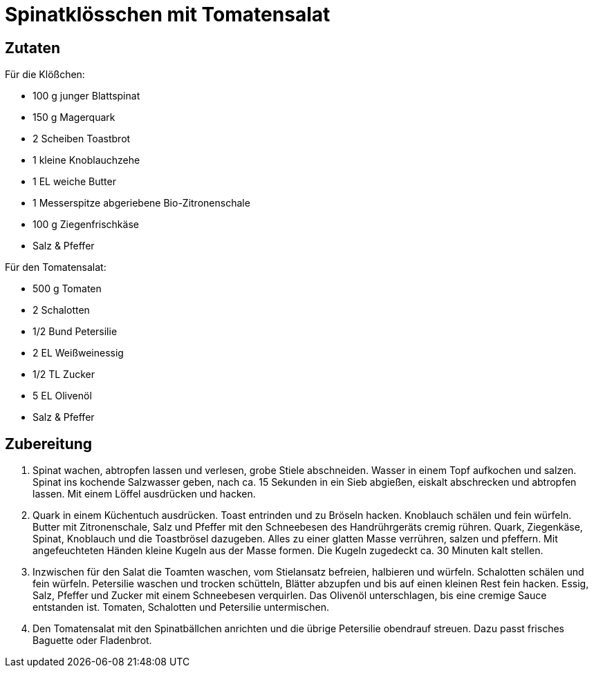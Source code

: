= Spinatklösschen mit Tomatensalat

== Zutaten

Für die Klößchen:

* 100 g junger Blattspinat
* 150 g Magerquark
* 2 Scheiben Toastbrot
* 1 kleine Knoblauchzehe
* 1 EL weiche Butter
* 1 Messerspitze abgeriebene Bio-Zitronenschale
* 100 g Ziegenfrischkäse
* Salz & Pfeffer

Für den Tomatensalat:

* 500 g Tomaten
* 2 Schalotten
* 1/2 Bund Petersilie
* 2 EL Weißweinessig
* 1/2 TL Zucker
* 5 EL Olivenöl
* Salz & Pfeffer

== Zubereitung

. Spinat wachen, abtropfen lassen und verlesen, grobe Stiele abschneiden.
Wasser in einem Topf aufkochen und salzen.
Spinat ins kochende Salzwasser geben, nach ca. 15 Sekunden in ein Sieb abgießen, eiskalt abschrecken und abtropfen lassen.
Mit einem Löffel ausdrücken und hacken.
. Quark in einem Küchentuch ausdrücken.
Toast entrinden und zu Bröseln hacken.
Knoblauch schälen und fein würfeln.
Butter mit Zitronenschale, Salz und Pfeffer mit den Schneebesen des Handrührgeräts cremig rühren.
Quark, Ziegenkäse, Spinat, Knoblauch und die Toastbrösel dazugeben.
Alles zu einer glatten Masse verrühren, salzen und pfeffern.
Mit angefeuchteten Händen kleine Kugeln aus der Masse formen.
Die Kugeln zugedeckt ca. 30 Minuten kalt stellen.
. Inzwischen für den Salat die Toamten waschen, vom Stielansatz befreien, halbieren und würfeln.
Schalotten schälen und fein würfeln.
Petersilie waschen und trocken schütteln, Blätter abzupfen und bis auf einen kleinen Rest fein hacken.
Essig, Salz, Pfeffer und Zucker mit einem Schneebesen verquirlen.
Das Olivenöl unterschlagen, bis eine cremige Sauce entstanden ist.
Tomaten, Schalotten und Petersilie untermischen.
. Den Tomatensalat mit den Spinatbällchen anrichten und die übrige Petersilie obendrauf streuen.
Dazu passt frisches Baguette oder Fladenbrot.